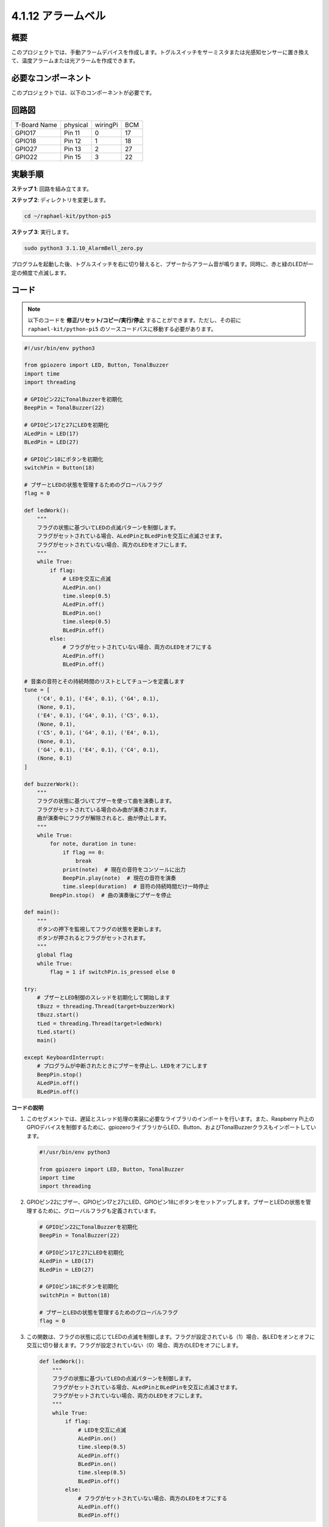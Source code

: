 .. _4.1.15_py_pi5:

4.1.12 アラームベル
~~~~~~~~~~~~~~~~~~~~~~~~~~~~~~~~~~~~~


概要
-----------------

このプロジェクトでは、手動アラームデバイスを作成します。トグルスイッチをサーミスタまたは光感知センサーに置き換えて、温度アラームまたは光アラームを作成できます。

必要なコンポーネント
------------------------------

このプロジェクトでは、以下のコンポーネントが必要です。

.. image:: ../python_pi5/img/4.1.15_alarm_bell_list.png
    :width: 800
    :align: center

.. It's definitely convenient to buy a whole kit, here's the link: 

.. .. list-table::
..     :widths: 20 20 20
..     :header-rows: 1

..     *   - Name	
..         - ITEMS IN THIS KIT
..         - LINK
..     *   - Raphael Kit
..         - 337
..         - |link_Raphael_kit|

.. You can also buy them separately from the links below.

.. .. list-table::
..     :widths: 30 20
..     :header-rows: 1

..     *   - COMPONENT INTRODUCTION
..         - PURCHASE LINK

..     *   - :ref:`gpio_extension_board`
..         - |link_gpio_board_buy|
..     *   - :ref:`breadboard`
..         - |link_breadboard_buy|
..     *   - :ref:`wires`
..         - |link_wires_buy|
..     *   - :ref:`resistor`
..         - |link_resistor_buy|
..     *   - :ref:`led`
..         - |link_led_buy|
..     *   - :ref:`Buzzer`
..         - |link_passive_buzzer_buy|
..     *   - :ref:`slide_switch`
..         - |link_slide_switch_buy|
..     *   - :ref:`transistor`
..         - |link_transistor_buy|
..     *   - :ref:`capacitor`
..         - |link_capacitor_buy|

回路図
-------------------------


============ ======== ======== ===
T-Board Name physical wiringPi BCM
GPIO17       Pin 11   0        17
GPIO18       Pin 12   1        18
GPIO27       Pin 13   2        27
GPIO22       Pin 15   3        22
============ ======== ======== ===

.. image:: ../python_pi5/img/4.1.15_alarm_bell_schematic.png
    :width: 600
    :align: center

実験手順
-----------------------------

**ステップ 1**: 回路を組み立てます。

.. image:: ../python_pi5/img/4.1.15_alarm_bell_circuit.png

**ステップ 2**: ディレクトリを変更します。

.. raw:: html

   <run></run>

.. code-block::

    cd ~/raphael-kit/python-pi5

**ステップ 3**: 実行します。

.. raw:: html

   <run></run>

.. code-block::

    sudo python3 3.1.10_AlarmBell_zero.py

プログラムを起動した後、トグルスイッチを右に切り替えると、ブザーからアラーム音が鳴ります。同時に、赤と緑のLEDが一定の頻度で点滅します。

コード
----------------

.. note::
    以下のコードを **修正/リセット/コピー/実行/停止** することができます。ただし、その前に ``raphael-kit/python-pi5`` のソースコードパスに移動する必要があります。

.. raw:: html

    <run></run>

.. code-block:: python

    #!/usr/bin/env python3

    from gpiozero import LED, Button, TonalBuzzer
    import time
    import threading

    # GPIOピン22にTonalBuzzerを初期化
    BeepPin = TonalBuzzer(22)

    # GPIOピン17と27にLEDを初期化
    ALedPin = LED(17)
    BLedPin = LED(27)

    # GPIOピン18にボタンを初期化
    switchPin = Button(18)

    # ブザーとLEDの状態を管理するためのグローバルフラグ
    flag = 0

    def ledWork():
        """
        フラグの状態に基づいてLEDの点滅パターンを制御します。
        フラグがセットされている場合、ALedPinとBLedPinを交互に点滅させます。
        フラグがセットされていない場合、両方のLEDをオフにします。
        """
        while True:
            if flag:
                # LEDを交互に点滅
                ALedPin.on()
                time.sleep(0.5)
                ALedPin.off()
                BLedPin.on()
                time.sleep(0.5)
                BLedPin.off()
            else:
                # フラグがセットされていない場合、両方のLEDをオフにする
                ALedPin.off()
                BLedPin.off()

    # 音楽の音符とその持続時間のリストとしてチューンを定義します
    tune = [
        ('C4', 0.1), ('E4', 0.1), ('G4', 0.1), 
        (None, 0.1), 
        ('E4', 0.1), ('G4', 0.1), ('C5', 0.1), 
        (None, 0.1), 
        ('C5', 0.1), ('G4', 0.1), ('E4', 0.1), 
        (None, 0.1), 
        ('G4', 0.1), ('E4', 0.1), ('C4', 0.1), 
        (None, 0.1)
    ]

    def buzzerWork():
        """
        フラグの状態に基づいてブザーを使って曲を演奏します。
        フラグがセットされている場合のみ曲が演奏されます。
        曲が演奏中にフラグが解除されると、曲が停止します。
        """
        while True:
            for note, duration in tune:
                if flag == 0:
                    break
                print(note)  # 現在の音符をコンソールに出力
                BeepPin.play(note)  # 現在の音符を演奏
                time.sleep(duration)  # 音符の持続時間だけ一時停止
            BeepPin.stop()  # 曲の演奏後にブザーを停止

    def main():
        """
        ボタンの押下を監視してフラグの状態を更新します。
        ボタンが押されるとフラグがセットされます。
        """
        global flag
        while True:
            flag = 1 if switchPin.is_pressed else 0

    try:
        # ブザーとLED制御のスレッドを初期化して開始します
        tBuzz = threading.Thread(target=buzzerWork)
        tBuzz.start()
        tLed = threading.Thread(target=ledWork)
        tLed.start()
        main()

    except KeyboardInterrupt:
        # プログラムが中断されたときにブザーを停止し、LEDをオフにします
        BeepPin.stop()
        ALedPin.off()    
        BLedPin.off()



**コードの説明**

1. このセグメントでは、遅延とスレッド処理の実装に必要なライブラリのインポートを行います。また、Raspberry Pi上のGPIOデバイスを制御するために、gpiozeroライブラリからLED、Button、およびTonalBuzzerクラスもインポートしています。

   .. code-block:: python

       #!/usr/bin/env python3

       from gpiozero import LED, Button, TonalBuzzer
       import time
       import threading

2. GPIOピン22にブザー、GPIOピン17と27にLED、GPIOピン18にボタンをセットアップします。ブザーとLEDの状態を管理するために、グローバルフラグも定義されています。

   .. code-block:: python

       # GPIOピン22にTonalBuzzerを初期化
       BeepPin = TonalBuzzer(22)

       # GPIOピン17と27にLEDを初期化
       ALedPin = LED(17)
       BLedPin = LED(27)

       # GPIOピン18にボタンを初期化
       switchPin = Button(18)

       # ブザーとLEDの状態を管理するためのグローバルフラグ
       flag = 0

3. この関数は、フラグの状態に応じてLEDの点滅を制御します。フラグが設定されている（1）場合、各LEDをオンとオフに交互に切り替えます。フラグが設定されていない（0）場合、両方のLEDをオフにします。

   .. code-block:: python

       def ledWork():
           """
           フラグの状態に基づいてLEDの点滅パターンを制御します。
           フラグがセットされている場合、ALedPinとBLedPinを交互に点滅させます。
           フラグがセットされていない場合、両方のLEDをオフにします。
           """
           while True:
               if flag:
                   # LEDを交互に点滅
                   ALedPin.on()
                   time.sleep(0.5)
                   ALedPin.off()
                   BLedPin.on()
                   time.sleep(0.5)
                   BLedPin.off()
               else:
                   # フラグがセットされていない場合、両方のLEDをオフにする
                   ALedPin.off()
                   BLedPin.off()

4. 音楽の音符（周波数）と持続時間（秒）のシーケンスである「tune」が定義されています。

   .. code-block:: python

       # 音楽の音符とその持続時間のリストとしてチューンを定義
       tune = [
           ('C4', 0.1), ('E4', 0.1), ('G4', 0.1), 
           (None, 0.1), 
           ('E4', 0.1), ('G4', 0.1), ('C5', 0.1), 
           (None, 0.1), 
           ('C5', 0.1), ('G4', 0.1), ('E4', 0.1), 
           (None, 0.1), 
           ('G4', 0.1), ('E4', 0.1), ('C4', 0.1), 
           (None, 0.1)
       ]

5. フラグが設定されている場合に予め定義されたメロディを演奏します。演奏中にフラグが解除されると、演奏が停止します。

   .. code-block:: python

       def buzzerWork():
           """
           フラグの状態に基づいてブザーを使って曲を演奏します。
           フラグがセットされている場合のみ曲が演奏されます。
           曲が演奏中にフラグが解除されると、曲が停止します。
           """
           while True:
               for note, duration in tune:
                   if flag == 0:
                       break
                   print(note)  # 現在の音符をコンソールに出力
                   BeepPin.play(note)  # 現在の音符を演奏
                   time.sleep(duration)  # 音符の持続時間だけ一時停止
               BeepPin.stop()  # 曲の演奏後にブザーを停止

6. ボタンの状態を確認し、フラグを設定または解除します。

   .. code-block:: python

       def main():
           """
           ボタンの押下を監視してフラグの状態を更新します。
           ボタンが押されるとフラグがセットされます。
           """
           global flag
           while True:
               flag = 1 if switchPin.is_pressed else 0

7. ``buzzerWork`` と ``ledWork`` のスレッドを開始し、それらをメイン関数と同時に実行できるようにします。

   .. code-block:: python

       try:
           # ブザーとLED制御のスレッドを初期化して開始します
           tBuzz = threading.Thread(target=buzzerWork)
           tBuzz.start()
           tLed = threading.Thread(target=ledWork)
           tLed.start()
           main()

8. プログラムが中断されたときに、きれいに終了するように、ブザーを停止し、LEDをオフにします。

   .. code-block:: python

       except KeyboardInterrupt:
           # プログラムが中断されたときにブザーを停止し、LEDをオフにします
           BeepPin.stop()
           ALedPin.off()    
           BLedPin.off()
